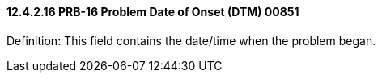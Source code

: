==== 12.4.2.16 PRB-16 Problem Date of Onset (DTM) 00851

Definition: This field contains the date/time when the problem began.

